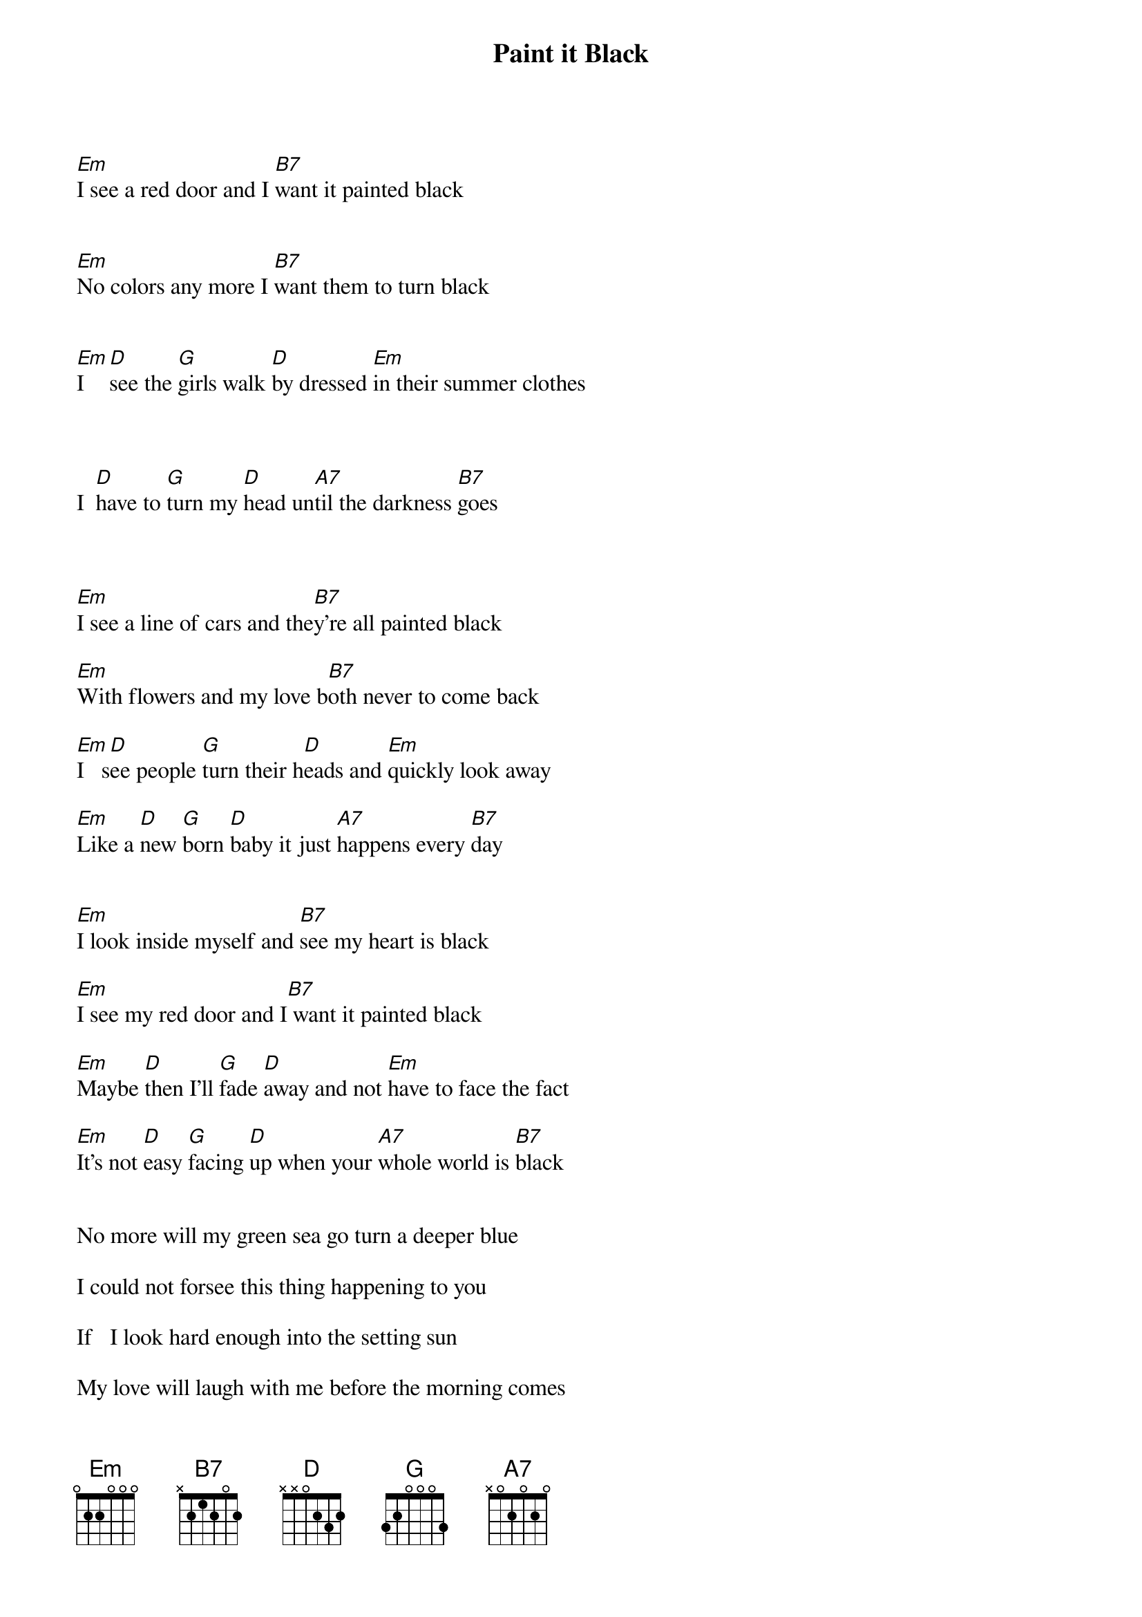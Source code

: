 {t:Paint it Black}
{author:Rolling Stones}

[Em]I see a red door and I [B7]want it painted black             


[Em]No colors any more I [B7]want them to turn black               


[Em]I [D]see the [G]girls walk [D]by dressed [Em]in their summer clothes 
 
  
                            
I  [D]have to [G]turn my [D]head un[A7]til the darkness [B7]goes



[Em]I see a line of cars and the[B7]y're all painted black

[Em]With flowers and my love b[B7]oth never to come back

[Em]I   s[D]ee people [G]turn their h[D]eads and [Em]quickly look away

[Em]Like a [D]new [G]born [D]baby it just [A7]happens every [B7]day


[Em]I look inside myself and [B7]see my heart is black

[Em]I see my red door and I[B7] want it painted black

[Em]Maybe [D]then I'll [G]fade [D]away and not [Em]have to face the fact

[Em]It's not [D]easy [G]facing [D]up when your [A7]whole world is [B7]black


No more will my green sea go turn a deeper blue

I could not forsee this thing happening to you

If   I look hard enough into the setting sun

My love will laugh with me before the morning comes


I see a red door and I want it painted black

No colors any more I want them to turn black

I see the girls walk by dressed in their summer clothes

I  have to turn my head until the darkness goes

[B7]    I want to see your [Em]face, painted black, [B7]black as night
Don't [Em]wanna see the sun flying [B7]high in the sky
I wanna see it [Em]painted, painted, painted, painted [B7]black [Em]Yeah

